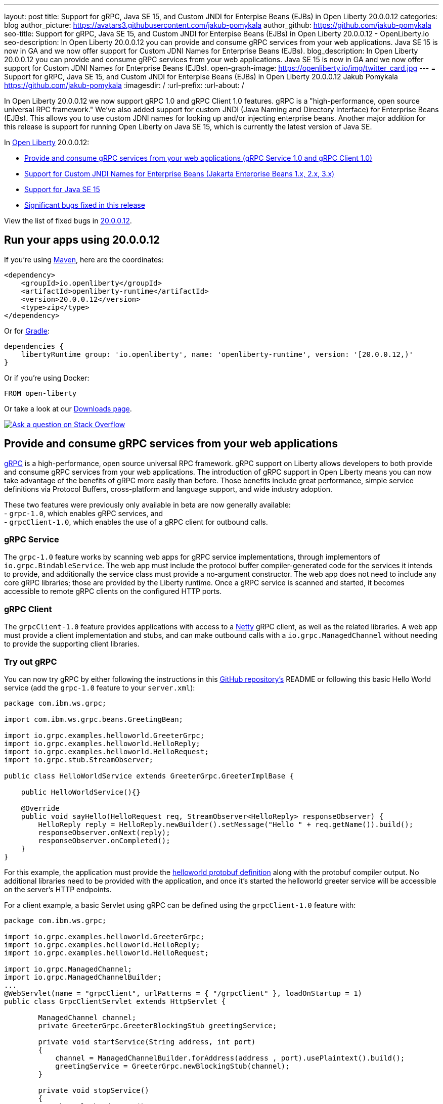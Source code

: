 ---
layout: post
title: Support for gRPC, Java SE 15, and Custom JNDI for Enterpise Beans (EJBs) in Open Liberty 20.0.0.12
categories: blog
author_picture: https://avatars3.githubusercontent.com/jakub-pomykala
author_github: https://github.com/jakub-pomykala
seo-title: Support for gRPC, Java SE 15, and Custom JNDI for Enterpise Beans (EJBs) in Open Liberty 20.0.0.12 - OpenLiberty.io
seo-description: In Open Liberty 20.0.0.12 you can provide and consume gRPC services from your web applications. Java SE 15 is now in GA and we now offer support for Custom JDNI Names for Enterprise Beans (EJBs).
blog_description: In Open Liberty 20.0.0.12 you can provide and consume gRPC services from your web applications. Java SE 15 is now in GA and we now offer support for Custom JDNI Names for Enterprise Beans (EJBs).
open-graph-image: https://openliberty.io/img/twitter_card.jpg
---
= Support for gRPC, Java SE 15, and Custom JNDI for Enterpise Beans (EJBs) in Open Liberty 20.0.0.12
Jakub Pomykala <https://github.com/jakub-pomykala>
:imagesdir: /
:url-prefix:
:url-about: /

// tag::intro[]

In Open Liberty 20.0.0.12 we now support gRPC 1.0 and gRPC Client 1.0 features. gRPC is a "high-performance, open source universal RPC framework." We've also added support for custom JNDI (Java Naming and Directory Interface) for Enterprise Beans (EJBs). This allows you to use custom JDNI names for looking up and/or injecting enterprise beans. Another major addition for this release is support for running Open Liberty on Java SE 15, which is currently the latest version of Java SE.

In link:{url-about}[Open Liberty] 20.0.0.12:

* <<grpc, Provide and consume gRPC services from your web applications (gRPC Service 1.0 and gRPC Client 1.0)>>
* <<jndi, Support for Custom JNDI Names for Enterprise Beans (Jakarta Enterprise Beans 1.x, 2.x, 3.x)>>
* <<java15, Support for Java SE 15>>
* <<bugs, Significant bugs fixed in this release>>


View the list of fixed bugs in link:https://github.com/OpenLiberty/open-liberty/issues?q=label%3A%22release+bug%22+label%3Arelease%3A200012[20.0.0.12].
// end::intro[]


// tag::run[]
[#run]


== Run your apps using 20.0.0.12

If you're using link:{url-prefix}/guides/maven-intro.html[Maven], here are the coordinates:

[source,xml]
----
<dependency>
    <groupId>io.openliberty</groupId>
    <artifactId>openliberty-runtime</artifactId>
    <version>20.0.0.12</version>
    <type>zip</type>
</dependency>
----

Or for link:{url-prefix}/guides/gradle-intro.html[Gradle]:

[source,gradle]
----
dependencies {
    libertyRuntime group: 'io.openliberty', name: 'openliberty-runtime', version: '[20.0.0.12,)'
}
----

Or if you're using Docker:

[source]
----
FROM open-liberty
----
//end::run[]

Or take a look at our link:{url-prefix}/downloads/[Downloads page].

[link=https://stackoverflow.com/tags/open-liberty]
image::img/blog/blog_btn_stack.svg[Ask a question on Stack Overflow, align="center"]

//tag::features[]

[#grpc]
== Provide and consume gRPC services from your web applications

link:https://grpc.io/docs/what-is-grpc/introduction/[gRPC] is a high-performance, open source universal RPC framework. gRPC support on Liberty allows developers to both provide and consume gRPC services from your web applications. The introduction of gRPC support in Open Liberty means you can now take advantage of the benefits of gRPC more easily than before. Those benefits include great performance, simple service definitions via Protocol Buffers, cross-platform and language support, and wide industry adoption.

These two features were previously only available in beta are now generally available: +
- `grpc-1.0`, which enables gRPC services, and +
- `grpcClient-1.0`, which enables the use of a gRPC client for outbound calls.

[#grpcService]
=== gRPC Service

The `grpc-1.0` feature works by scanning web apps for gRPC service implementations, through implementors of `io.grpc.BindableService`. The web app must include the protocol buffer compiler-generated code for the services it intends to provide, and additionally the service class must provide a no-argument constructor. The web app does not need to include any core gRPC libraries; those are provided by the Liberty runtime. Once a gRPC service is scanned and started, it becomes accessible to remote gRPC clients on the configured HTTP ports.

[#grpcClient]
=== gRPC Client

The `grpcClient-1.0` feature provides applications with access to a link:https://netty.io/[Netty] gRPC client, as well as the related libraries. A web app must provide a client implementation and stubs, and can make outbound calls with a `io.grpc.ManagedChannel` without needing to provide the supporting client libraries.

[#grpcTryIt]
=== Try out gRPC

You can now try gRPC by either following the instructions in this link:https://github.com/OpenLiberty/sample-grpc[GitHub repository's] README or following this basic Hello World service (add the `grpc-1.0` feature to your `server.xml`):

[source, java]
----
package com.ibm.ws.grpc;

import com.ibm.ws.grpc.beans.GreetingBean;

import io.grpc.examples.helloworld.GreeterGrpc;
import io.grpc.examples.helloworld.HelloReply;
import io.grpc.examples.helloworld.HelloRequest;
import io.grpc.stub.StreamObserver;

public class HelloWorldService extends GreeterGrpc.GreeterImplBase {

    public HelloWorldService(){}

    @Override
    public void sayHello(HelloRequest req, StreamObserver<HelloReply> responseObserver) {
        HelloReply reply = HelloReply.newBuilder().setMessage("Hello " + req.getName()).build();
        responseObserver.onNext(reply);
        responseObserver.onCompleted();
    }
}
----

For this example, the application must provide the link:https://github.com/grpc/grpc-java/blob/master/examples/src/main/proto/helloworld.proto[helloworld protobuf definition] along with the protobuf compiler output. No additional libraries need to be provided with the application, and once it's started the helloworld greeter service will be accessible on the server's HTTP endpoints.

For a client example, a basic Servlet using gRPC can be defined using the `grpcClient-1.0` feature with:

[source, java]
----
package com.ibm.ws.grpc;

import io.grpc.examples.helloworld.GreeterGrpc;
import io.grpc.examples.helloworld.HelloReply;
import io.grpc.examples.helloworld.HelloRequest;

import io.grpc.ManagedChannel;
import io.grpc.ManagedChannelBuilder;
...
@WebServlet(name = "grpcClient", urlPatterns = { "/grpcClient" }, loadOnStartup = 1)
public class GrpcClientServlet extends HttpServlet {

        ManagedChannel channel;
        private GreeterGrpc.GreeterBlockingStub greetingService;

        private void startService(String address, int port) 
        {
            channel = ManagedChannelBuilder.forAddress(address , port).usePlaintext().build();
            greetingService = GreeterGrpc.newBlockingStub(channel);
        }

        private void stopService() 
        {
            channel.shutdownNow();
        }

        @Override
        protected void doGet(HttpServletRequest reqest, HttpServletResponse response) 
            throws ServletException, IOException 
        {

            // set user, address, port params
        }

        @Override
        protected void doPost(HttpServletRequest request, HttpServletResponse response) 
            throws ServletException, IOException 
        {

        // grab user, address, port params
        startService(address, port);
        HelloRequest person = HelloRequest.newBuilder().setName(user).build();
        HelloReply greeting = greetingService.sayHello(person);

        // send the greeting in a response
        stopService();
        }	
    }
}
----

As with the service example, the application must provide the link:https://github.com/grpc/grpc-java/blob/master/examples/src/main/proto/helloworld.proto[helloworld protobuf definition] along with the protobuf compiler output. All required gRPC client libraries are provided by the `grpcClient-1.0` feature.

[#jndi]
== Support for Custom JNDI Names for Enterprise Beans

Support for Custom JNDI Names for Enterprise Beans (EJBs) is an enhancement to all existing enterprise beans features that allows an application to configure and use custom JDNI names for looking up and/or injecting enterprise beans, or use legacy default JNDI names instead of the specification defined JNDI names.

Prior to this enhancement, Liberty only supported looking up enterprise beans using the specification defined JNDI names : `java:global/<app>/<module>/<bean>!<interface>` & variations for `java:app` and `java:module`. With this enhancement, and without any additional configuration, legacy default JNDI names are now available for use by applications to lookup and/or inject enterprise beans. Also, rather than using the defaults, a custom name for each EJB may be specified in the `ibm-ejb-jar-bnd.xml` file (or `ibm-ejb-jar-bnd.xmi` file for EJB 2.x and 1.x modules). These new JNDI name options are available in addition to the existing specification required names.

For EJB 3.x modules, the following defaults will be available if a custom name is not provided:

Short form local interfaces and homes    `ejblocal:<package.qualified.interface>` +
Short form remote interfaces and homes   `<package.qualified.interface>` +
Long form local interfaces and homes     `ejblocal:<component-id>#<package.qualified.interface>` +
Long form remote interfaces and homes    `ejb/<component-id>#<package.qualified.interface>`

The component-id defaults to `<application-name>/<module-jar-name>/<ejb-name>`

[#migration]
=== Easier Migration for Enterprise Bean Applications

Custom JNDI name support for enterprise beans provides an easier migration path for applications from other platforms (including WebSphere traditional).

Prior to Java EE 6, the Enterprise Beans specification did not prescribe the JNDI names required for enterprise beans, so every platform provided platform specific default names and custom binding file formats. Since Liberty only supported the specification defined JNDI names, migrating applications from other platforms often requires code changes to modify the platform specific JNDI names to the newer specification defined names. Now, migration from other platforms is simplified because applications may be migrated without changing code, but instead migrating the other platform specific binding files to the new Liberty platform specific binding file format. In some cases, use of the new legacy default names may also allow applications to migrate to liberty without specifying custom JNDI names in a binding file.

[#config]
=== Application Configuration details

Full details about the legacy default bindings provided, as well as the syntax for declaring custom JNDI names in the `ibm-ejb-jar-bnd.xml` file, including examples, may be found in link:https://www.ibm.com/support/knowledgecenter/SSEQTP_9.0.5/com.ibm.websphere.base.doc/ae/cejb_bindingsejbfp.html[this IBM Knowledge Center article].

Custom bindings may be configured for an application in the following three locations.

[customibm]
==== Specify Custom bindings in ibm-ejb-jar-bnd.xml for EJB 3.x

Following are examples of how to configure custom bindings for EJB 3.x beans in an EJB JAR module or WAR module in `ibm-ejb-jar-bnd.xml`

Specify a binding per interface:


[source, XML]
----
   <session name="NoInterceptorBasicStateless">
      <interface class="com.ejbs.InventoryService" binding-name="ejb/Inventory"/>
   </session>
----

Specify a component id (a prefix for default long form bindings)


[source, XML]
----
   <session name="AccountServiceBean" component-id="Dept549/AccountProcessor"/>
----

Simple binding name (one name used for both local and remote)


[source, XML]
----
   <session name="AccountServiceBean" simple-binding-name="ejb/AccountService"/>
----

Local and Remote home specific binding names


[source, XML]
----
   <session name="AccountServiceBean" local-home-binding-name="ejblocal:AccountService"/>
   <session name="AccountServiceBean" remote-home-binding-name="ejb/services/AccountService"/>
----

[customserver]
==== Specify Custom bindings in server.xml

Following is an example of how to configure custom bindings for EJB 3.x beans in an EJB JAR module or WAR module in `server.xml` in the `<application>` or `<ejbApplication>` elements:


[source, XML]
----
   <ejbApplication location="EJBTest.jar">
      <ejb-jar-bnd>
         <session name="InventoryServiceBean">
            <interface class="com.ejbs.InventoryService" binding-name="ejb/Inventory"/>
         </session>
      </ejb-jar-bnd>
   </ejbApplication>
----

[customibm2]
==== Specify Custom bindings in ibm-ejb-jar-bnd.xmi for EJB 1.x/2.x

Following is an example of how to configure custom bindings for EJB 1.x or 2.x beans in an EJB JAR module in `ibm-ejb-jar-bnd.xmi`

EJB 1.x and 2.x provide a single JNDI name that applies to both the remote and local home:


[source, XML]
----
   <ejbBindings xmi:id="BeanBinding_8" jndiName="suite/r6x/base/misc/poollimits/SLCMTTxTimeoutHome">
      <enterpriseBean xmi:type="ejb:Session" href="META-INF/ejb-jar.xml#SLCMTTxTimeout"/>
   </ejbBindings>
----

For a bean with both a remote and local home, the above will provide the following custom bindings:


[source, text]
----
   Remote Home : suite/r6x/base/misc/poollimits/SLCMTTxTimeoutHome
   Local Home  : local:suite/r6x/base/misc/poollimits/SLCMTTxTimeoutHome
----

=== Feature configuration details

Support for custom and legacy default JNDI names is enabled by default for all Enterprise Bean (EJB) features. This support will not interfere with the existing specification defined `java`: support. However, it is possible to completely disable the new support with the following setting in server.xml:


[source, XML]
----
    <ejbContainer bindToServerRoot="false"/>
----

It is also possible to disable just the legacy short form default JNDI name support (i.e. the bean is bound using the interface name) with the following setting in server.xml:


[source, XML]
----
   <ejbContainer disableShortDefaultBindings="true"/>
----

Since the new support for custom JNDI names and legacy defaults provide alternative JNDI names, it is now possible to disable the EJB specification required JNDI names. This is done in server.xml as follows:


[source, XML]
----
   <ejbContainer bindToJavaGlobal="false"/>
----

Finally, the following new configuration attribute on the `<ejbContainer>` element in open-liberty enables the failing application start when multiple beans are bound to the same JNDI name:

[source, XML]
----
    <ejbContainer customBindingsOnError="FAIL"/>
----

[#java15]
== Support for Java SE 15

Any official Java SE 15 release from link:https://adoptopenjdk.net?variant=openjdk15&jvmVariant=openj9[AdoptOpenJDK], link:https://jdk.java.net/15/[Oracle], or other OpenJDK vendors will work with Open Liberty. Although Java SE 15 is currently the latest available version, it is not a long-term supported release, with standard support scheduled to end in March 2021.

Keep in mind, Eclipse OpenJ9 link:{url-prefix}/blog/2019/10/30/faster-startup-open-liberty.html[typically offers faster startup times] than Hotspot.

The primary features added in this release include:

* link:https://openjdk.java.net/jeps/379[JEP 379] Shenandoah: A Low-Pause-Time Garbage Collector
* link:https://openjdk.java.net/jeps/377[JEP 377] ZGC: A Scalable Low-Latency Garbage Collector
* link:https://openjdk.java.net/jeps/378[JEP 378] Text Blocks
* link:https://openjdk.java.net/jeps/384[JEP 384] Records (Second Preview)
* link:https://openjdk.java.net/jeps/360[JEP 360] Sealed Classes (Preview)

For more information on downloading a version of Java 15, see link:https://adoptopenjdk.net/index.html?variant=openjdk15&jvmVariant=openj9[AdoptOpenJDK.net], link:https://www.eclipse.org/openj9/[Eclipse.org] or link:https://openjdk.java.net/groups/hotspot[OpenJDK.java.net].

For working with the `server.env` file in Open Liberty, see the `Configuration Files` section of the Open Liberty link:{url-prefix}/docs/latest/reference/config/server-configuration-overview.html[Server Configuration Overview documentation].

For more information on new features available in Java 15, see link:https://openjdk.java.net/projects/jdk/15/[OpenJDK].

[#bugs]
== Significant bugs fixed in this release

We’ve spent some time fixing bugs. The following sections describe just some of the issues resolved in this release. If you’re interested, here’s the  link:https://github.com/OpenLiberty/open-liberty/issues?q=label%3A%22release+bug%22+label%3Arelease%3A200012[full list of bugs fixed in 20.0.0.12].


* link:https://github.com/OpenLiberty/open-liberty/issues/14542[IllegalAccessError when using MP Rest Client with Java SE 15]
+
There was a MP Rest Client failure when running with Java SE 15.. This was fixed by changing the visibility of the `compareCustomStatus` method to public. If you would like to know more about MP Rest Client check out our link:https://openliberty.io/guides/microprofile-rest-client.html[Consuming RESTful services with template interfaces] and link:https://openliberty.io/guides/microprofile-rest-client-async.html[Consuming RESTful services asynchronously with template interfaces] guides.

* link:https://github.com/OpenLiberty/open-liberty/issues/14650[MP GraphQL does not scan JARs in WEB-INF/lib for GraphQL components]
+
Classes annotated with things like `@GraphQLApi`, `@Type`, etc. or types referenced from root level queries that exist in JARs in the WEB-INF/lib directory were not processed. This meant that only classes in the WEB-INF/classes directory were processed by the MP GraphQL runtime. 

* link:https://github.com/OpenLiberty/open-liberty/issues/14597[Increased CPU when moving from Liberty 19.0.0.6 to newer releases]
+
When moving from 19.0.0.6 to a newer release, there was an issue with an increase in CPU usage. This was caused by a fix for a previous issue which made the processing of the Audit feature's method arguments to be performed whether the feature was enabled or not. This issue was fixed by undoing the previous change and fixing the original problem differently. For more details on Liberty's performance, see this link:https://openliberty.io/blog/2020/10/21/memory-footprint-throughput.html[post].

* link:https://github.com/OpenLiberty/open-liberty/issues/14743[Variables in include files not recognized after config update]
+
We added support for using variables in include elements in 20.0.0.3. The changes required to support temporary resolution of variables during processing of configuration resulted in a bug where changes to variables may not be recognized during a configuration update. For more information take a look at our link:https://openliberty.io/docs/20.0.0.11/reference/config/server-configuration-overview.html[Server Configuration Overview].

* link:https://github.com/OpenLiberty/open-liberty/issues/14582[Prevent jsonp-1.0 and jsonpContainer-1.1 features from both starting]
+
When `jsonp-1.0` and `jsonContainer-1.1` were configured at the same time it would cause a cryptic `CWWKE0702E` error of:
[source, text]
----
CWWKE0702E: Could not resolve module: com.ibm.websphere.javaee.jsonp.1.0 [265]
Bundle was not resolved because of a uses constraint violation.
----

The error handling of this invalid configuration has been improved to give an error message of:
[source, text]
----
CWWKF0033E: The singleton features com.ibm.websphere.appserver.jsonpImpl-1.1.0 and com.ibm.websphere.appserver.jsonpImpl-1.0.0 cannot be loaded at the same time. The configured features jsonpContainer-1.1 and jsonp-1.0 include one or more features that cause the conflict. Your configuration is not supported; update server.xml to remove incompatible features.
----

//end::features[]

== Get Open Liberty 20.0.0.12 now

Available through <<run,Maven, Gradle, Docker, and as a downloadable archive>>.